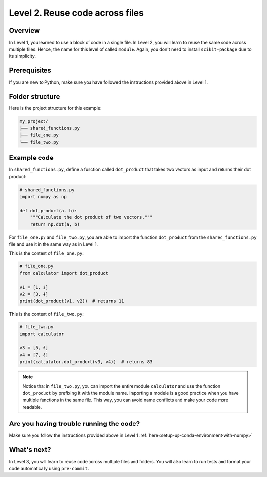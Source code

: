 Level 2. Reuse code across files
--------------------------------

Overview
^^^^^^^^^

In Level 1, you learned to use a block of code in a single file. In Level 2, you will learn to reuse the same code across multiple files. Hence, the name for this level of called ``module``. Again, you don't need to install ``scikit-package`` due to its simplicity.

Prerequisites
^^^^^^^^^^^^^^

If you are new to Python, make sure you have followed the instructions provided above in Level 1.

.. _level-2-folder-structure:

Folder structure
^^^^^^^^^^^^^^^^

Here is the project structure for this example:

.. code-block:: text

    my_project/
    ├── shared_functions.py
    ├── file_one.py
    └── file_two.py


Example code
^^^^^^^^^^^^^^

In ``shared_functions.py``, define a function called ``dot_product`` that takes two vectors as input and returns their dot product:

.. code-block:: python

    # shared_functions.py
    import numpy as np

    def dot_product(a, b):
        """Calculate the dot product of two vectors."""
        return np.dot(a, b)

For ``file_one.py`` and ``file_two.py``, you are able to import the function ``dot_product`` from the ``shared_functions.py`` file and use it in the same way as in Level 1.

This is the content of ``file_one.py``:

.. code-block:: python

    # file_one.py
    from calculator import dot_product

    v1 = [1, 2]
    v2 = [3, 4]
    print(dot_product(v1, v2))  # returns 11

This is the content of ``file_two.py``:

.. code-block:: python

    # file_two.py
    import calculator

    v3 = [5, 6]
    v4 = [7, 8]
    print(calculator.dot_product(v3, v4))  # returns 83

.. note::

    Notice that in ``file_two.py``, you can import the entire module ``calculator`` and use the function ``dot_product`` by prefixing it with the module name. Importing a modele is a good practice when you have multiple functions in the same file. This way, you can avoid name conflicts and make your code more readable.

Are you having trouble running the code?
^^^^^^^^^^^^^^^^^^^^^^^^^^^^^^^^^^^^^^^^^

Make sure you follow the instructions provided above in Level 1 :ref:`here<setup-up-conda-environment-with-numpy>`

What's next?
^^^^^^^^^^^^

In Level 3, you will learn to reuse code across multiple files and folders. You will also learn to run tests and format your code automatically using ``pre-commit``.
